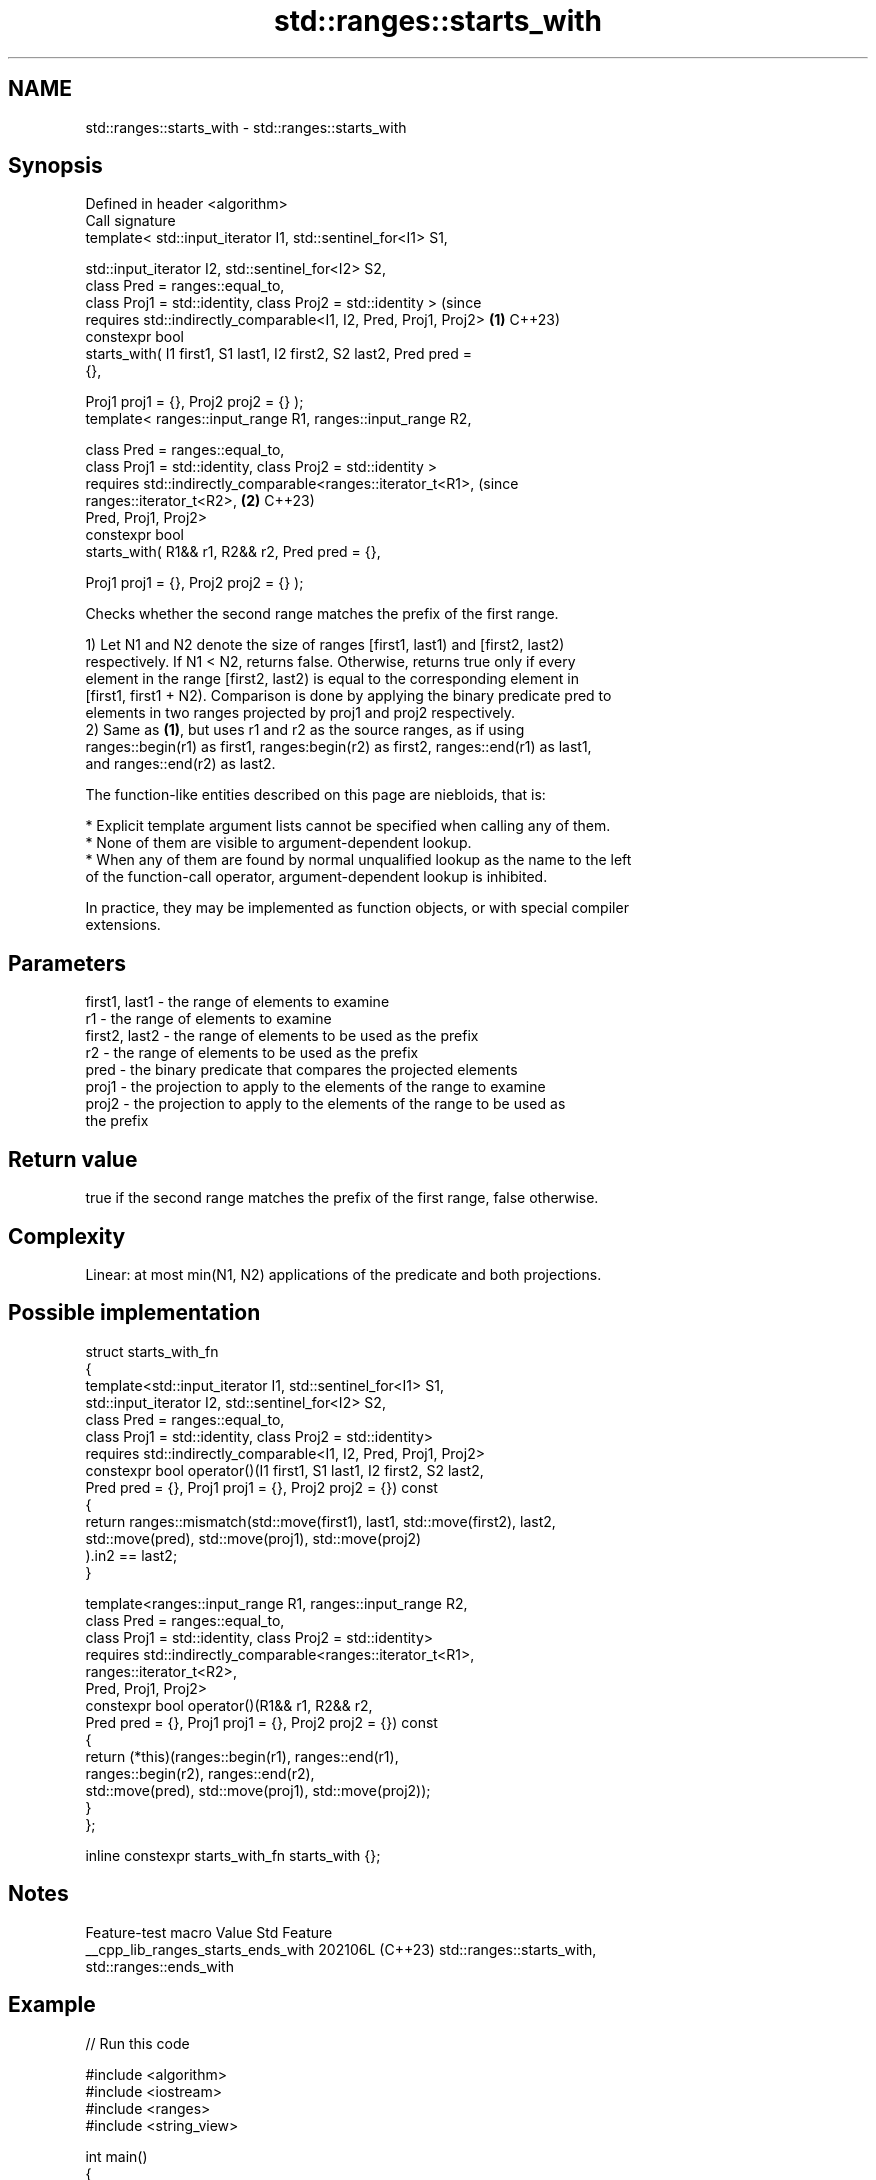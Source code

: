 .TH std::ranges::starts_with 3 "2024.06.10" "http://cppreference.com" "C++ Standard Libary"
.SH NAME
std::ranges::starts_with \- std::ranges::starts_with

.SH Synopsis
   Defined in header <algorithm>
   Call signature
   template< std::input_iterator I1, std::sentinel_for<I1> S1,

             std::input_iterator I2, std::sentinel_for<I2> S2,
             class Pred = ranges::equal_to,
             class Proj1 = std::identity, class Proj2 = std::identity >         (since
   requires std::indirectly_comparable<I1, I2, Pred, Proj1, Proj2>          \fB(1)\fP C++23)
   constexpr bool
       starts_with( I1 first1, S1 last1, I2 first2, S2 last2, Pred pred =
   {},

                    Proj1 proj1 = {}, Proj2 proj2 = {} );
   template< ranges::input_range R1, ranges::input_range R2,

             class Pred = ranges::equal_to,
             class Proj1 = std::identity, class Proj2 = std::identity >
   requires std::indirectly_comparable<ranges::iterator_t<R1>,                  (since
                                       ranges::iterator_t<R2>,              \fB(2)\fP C++23)
                                       Pred, Proj1, Proj2>
   constexpr bool
       starts_with( R1&& r1, R2&& r2, Pred pred = {},

                    Proj1 proj1 = {}, Proj2 proj2 = {} );

   Checks whether the second range matches the prefix of the first range.

   1) Let N1 and N2 denote the size of ranges [first1, last1) and [first2, last2)
   respectively. If N1 < N2, returns false. Otherwise, returns true only if every
   element in the range [first2, last2) is equal to the corresponding element in
   [first1, first1 + N2). Comparison is done by applying the binary predicate pred to
   elements in two ranges projected by proj1 and proj2 respectively.
   2) Same as \fB(1)\fP, but uses r1 and r2 as the source ranges, as if using
   ranges::begin(r1) as first1, ranges:begin(r2) as first2, ranges::end(r1) as last1,
   and ranges::end(r2) as last2.

   The function-like entities described on this page are niebloids, that is:

     * Explicit template argument lists cannot be specified when calling any of them.
     * None of them are visible to argument-dependent lookup.
     * When any of them are found by normal unqualified lookup as the name to the left
       of the function-call operator, argument-dependent lookup is inhibited.

   In practice, they may be implemented as function objects, or with special compiler
   extensions.

.SH Parameters

   first1, last1 - the range of elements to examine
   r1            - the range of elements to examine
   first2, last2 - the range of elements to be used as the prefix
   r2            - the range of elements to be used as the prefix
   pred          - the binary predicate that compares the projected elements
   proj1         - the projection to apply to the elements of the range to examine
   proj2         - the projection to apply to the elements of the range to be used as
                   the prefix

.SH Return value

   true if the second range matches the prefix of the first range, false otherwise.

.SH Complexity

   Linear: at most min(N1, N2) applications of the predicate and both projections.

.SH Possible implementation

   struct starts_with_fn
   {
       template<std::input_iterator I1, std::sentinel_for<I1> S1,
                std::input_iterator I2, std::sentinel_for<I2> S2,
                class Pred = ranges::equal_to,
                class Proj1 = std::identity, class Proj2 = std::identity>
       requires std::indirectly_comparable<I1, I2, Pred, Proj1, Proj2>
       constexpr bool operator()(I1 first1, S1 last1, I2 first2, S2 last2,
                                 Pred pred = {}, Proj1 proj1 = {}, Proj2 proj2 = {}) const
       {
           return ranges::mismatch(std::move(first1), last1, std::move(first2), last2,
                                   std::move(pred), std::move(proj1), std::move(proj2)
                                  ).in2 == last2;
       }

       template<ranges::input_range R1, ranges::input_range R2,
                class Pred = ranges::equal_to,
                class Proj1 = std::identity, class Proj2 = std::identity>
       requires std::indirectly_comparable<ranges::iterator_t<R1>,
                                           ranges::iterator_t<R2>,
                                           Pred, Proj1, Proj2>
       constexpr bool operator()(R1&& r1, R2&& r2,
                                 Pred pred = {}, Proj1 proj1 = {}, Proj2 proj2 = {}) const
       {
           return (*this)(ranges::begin(r1), ranges::end(r1),
                          ranges::begin(r2), ranges::end(r2),
                          std::move(pred), std::move(proj1), std::move(proj2));
       }
   };

   inline constexpr starts_with_fn starts_with {};

.SH Notes

          Feature-test macro          Value    Std                Feature
   __cpp_lib_ranges_starts_ends_with 202106L (C++23) std::ranges::starts_with,
                                                     std::ranges::ends_with

.SH Example


// Run this code

 #include <algorithm>
 #include <iostream>
 #include <ranges>
 #include <string_view>

 int main()
 {
     using namespace std::literals;

     constexpr auto ascii_upper = [](char8_t c)
     {
         return u8'a' <= c && c <= u8'z' ? static_cast<char8_t>(c + u8'A' - u8'a') : c;
     };

     constexpr auto cmp_ignore_case = [=](char8_t x, char8_t y)
     {
         return ascii_upper(x) == ascii_upper(y);
     };

     static_assert(std::ranges::starts_with("const_cast", "const"sv));
     static_assert(std::ranges::starts_with("constexpr", "const"sv));
     static_assert(!std::ranges::starts_with("volatile", "const"sv));

     std::cout << std::boolalpha
               << std::ranges::starts_with(u8"Constantinopolis", u8"constant"sv,
                                           {}, ascii_upper, ascii_upper) << ' '
               << std::ranges::starts_with(u8"Istanbul", u8"constant"sv,
                                           {}, ascii_upper, ascii_upper) << ' '
               << std::ranges::starts_with(u8"Metropolis", u8"metro"sv,
                                           cmp_ignore_case) << ' '
               << std::ranges::starts_with(u8"Acropolis", u8"metro"sv,
                                           cmp_ignore_case) << '\\n';

     constexpr static auto v = { 1, 3, 5, 7, 9 };
     constexpr auto odd = [](int x) { return x % 2; };
     static_assert(std::ranges::starts_with(v, std::views::iota(1)
                                             | std::views::filter(odd)
                                             | std::views::take(3)));
 }

.SH Output:

 true false true false

.SH See also

   ranges::ends_with checks whether a range ends with another range
   (C++23)           (niebloid)
   ranges::mismatch  finds the first position where two ranges differ
   (C++20)           (niebloid)
   starts_with       checks if the string starts with the given prefix
   (C++20)           \fI\fI(public member\fP function of\fP
                     std::basic_string<CharT,Traits,Allocator>)
   starts_with       checks if the string view starts with the given prefix
   (C++20)           \fI(public member function of std::basic_string_view<CharT,Traits>)\fP

